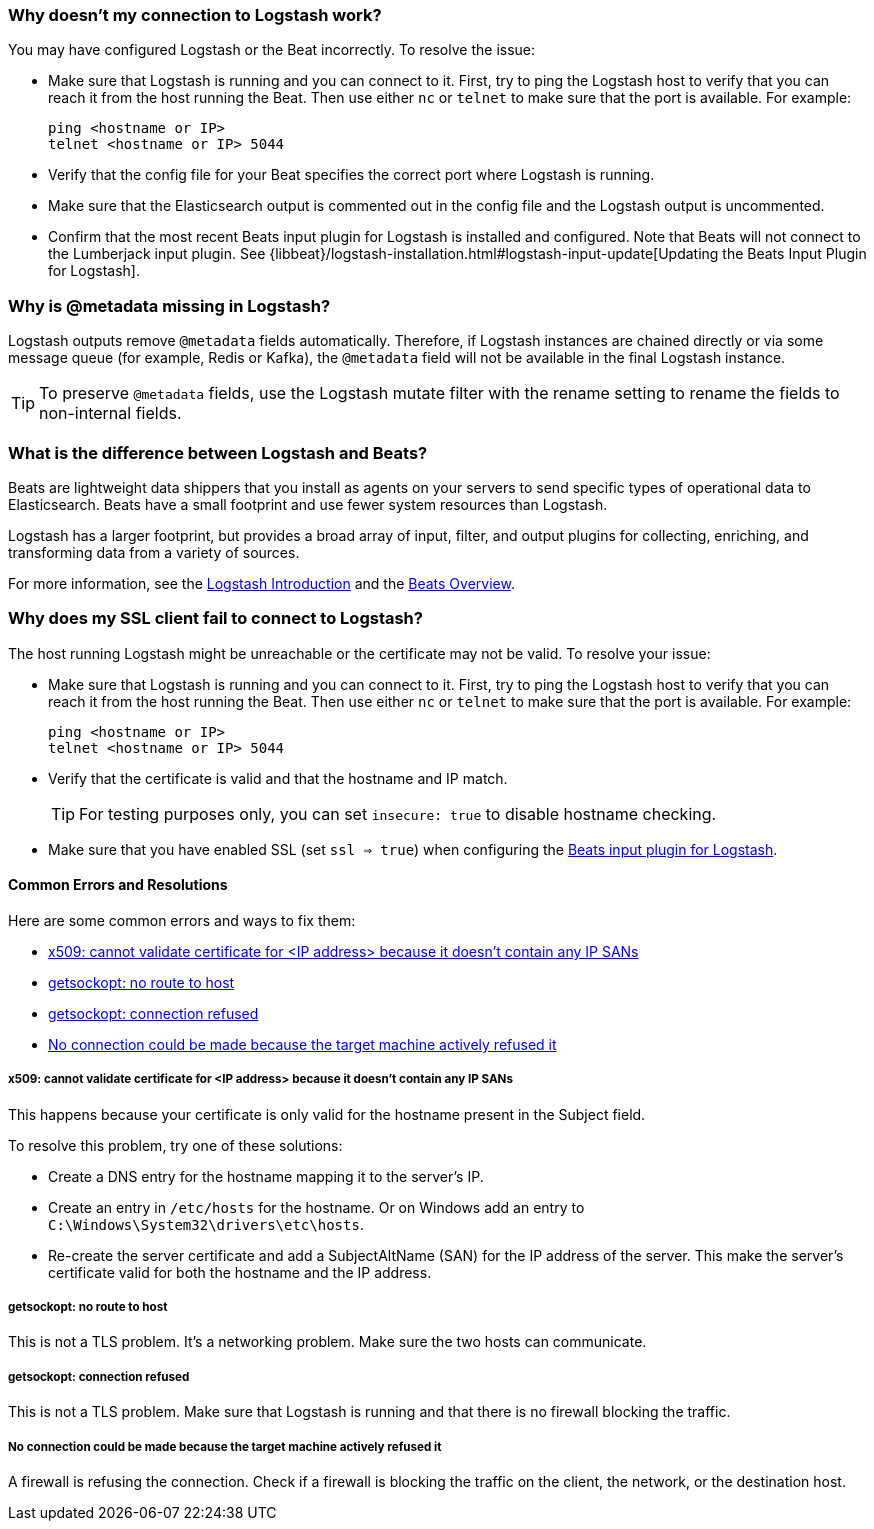 //////////////////////////////////////////////////////////////////////////
//// This content is shared by all Elastic Beats. Make sure you keep the
//// descriptions here generic enough to work for all Beats that include
//// this file. When using cross references, make sure that the cross
//// references resolve correctly for any files that include this one.
//// Use the appropriate variables defined in the index.asciidoc file to
//// resolve Beat names: beatname_uc and beatname_lc.
//// Use the following include to pull this content into a doc file:
//// include::../../libbeat/docs/shared-faq.asciidoc[]
//////////////////////////////////////////////////////////////////////////

[[connection-problem]]
=== Why doesn't my connection to Logstash work?

You may have configured Logstash or the Beat incorrectly. To resolve the issue: 

* Make sure that Logstash is running and you can connect to it. First, try to ping the Logstash host to verify that you can reach it
from the host running the Beat. Then use either `nc` or `telnet` to make sure that the port is available. For example:
+
[source,shell]
----------------------------------------------------------------------
ping <hostname or IP>
telnet <hostname or IP> 5044
----------------------------------------------------------------------
* Verify that the config file for your Beat specifies the correct port where Logstash is running.  
* Make sure that the Elasticsearch output is commented out in the config file and the Logstash output is uncommented. 
* Confirm that the most recent Beats input plugin for Logstash is installed and configured. Note that Beats will not connect
to the Lumberjack input plugin. See
{libbeat}/logstash-installation.html#logstash-input-update[Updating the Beats Input Plugin for Logstash].

[[metadata-missing]]
=== Why is @metadata missing in Logstash?

Logstash outputs remove `@metadata` fields automatically. Therefore, if Logstash instances are chained directly or via some message
queue (for example, Redis or Kafka), the `@metadata` field will not be available in the final Logstash instance.

TIP: To preserve `@metadata` fields, use the Logstash mutate filter with the rename setting to rename the fields to
non-internal fields.

[[diff-logstash-beats]]
=== What is the difference between Logstash and Beats?

Beats are lightweight data shippers that you install as agents on your servers to send specific types of operational
data to Elasticsearch. Beats have a small footprint and use fewer system resources than Logstash.

Logstash has a larger footprint, but provides a broad array of input, filter, and output plugins for collecting, enriching,
and transforming data from a variety of sources. 

For more information, see the https://www.elastic.co/guide/en/logstash/current/introduction.html[Logstash Introduction] and
the https://www.elastic.co/guide/en/beats/libbeat/current/beats-reference.html[Beats Overview].

[[ssl-client-fails]]
=== Why does my SSL client fail to connect to Logstash?

The host running Logstash might be unreachable or the certificate may not be valid. To resolve your issue:

* Make sure that Logstash is running and you can connect to it. First, try to ping the Logstash host to verify that you can reach it
from the host running the Beat. Then use either `nc` or `telnet` to make sure that the port is available. For example:
+
[source,shell]
----------------------------------------------------------------------
ping <hostname or IP>
telnet <hostname or IP> 5044
----------------------------------------------------------------------

* Verify that the certificate is valid and that the hostname and IP match. 
+
TIP: For testing purposes only, you can set `insecure: true` to disable hostname checking.

* Make sure that you have enabled SSL (set `ssl => true`) when configuring the https://www.elastic.co/guide/en/logstash/current/plugins-inputs-beats.html[Beats input plugin for Logstash].

==== Common Errors and Resolutions

Here are some common errors and ways to fix them:

* <<cannot-validate-certificate>>
* <<getsockopt-no-route-to-host>>
* <<getsockopt-connection-refused>>
* <<target-machine-refused-connection>>

[[cannot-validate-certificate]]
===== x509: cannot validate certificate for <IP address> because it doesn't contain any IP SANs

This happens because your certificate is only valid for the hostname present in the Subject field.

To resolve this problem, try one of these solutions:

* Create a DNS entry for the hostname mapping it to the server's IP.
* Create an entry in `/etc/hosts` for the hostname. Or on Windows add an entry to
`C:\Windows\System32\drivers\etc\hosts`.
* Re-create the server certificate and add a SubjectAltName (SAN) for the IP address of the server. This make the
server's certificate valid for both the hostname and the IP address.

[[getsockopt-no-route-to-host]]
===== getsockopt: no route to host

This is not a TLS problem. It's a networking problem. Make sure the two hosts can communicate.

[[getsockopt-connection-refused]]
===== getsockopt: connection refused

This is not a TLS problem. Make sure that Logstash is running and that there is no firewall blocking the traffic.

[[target-machine-refused-connection]]
===== No connection could be made because the target machine actively refused it

A firewall is refusing the connection. Check if a firewall is blocking the traffic on the client, the network, or the
destination host.
